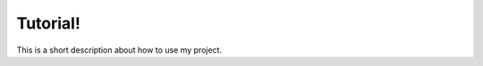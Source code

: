 .. Practice_Problem documentation master file, created by
   sphinx-quickstart on Sat Jan  4 12:32:28 2020.
   You can adapt this file completely to your liking, but it should at least
   contain the root `toctree` directive.

Tutorial!
============================================

This is a short description about how to use my project.


